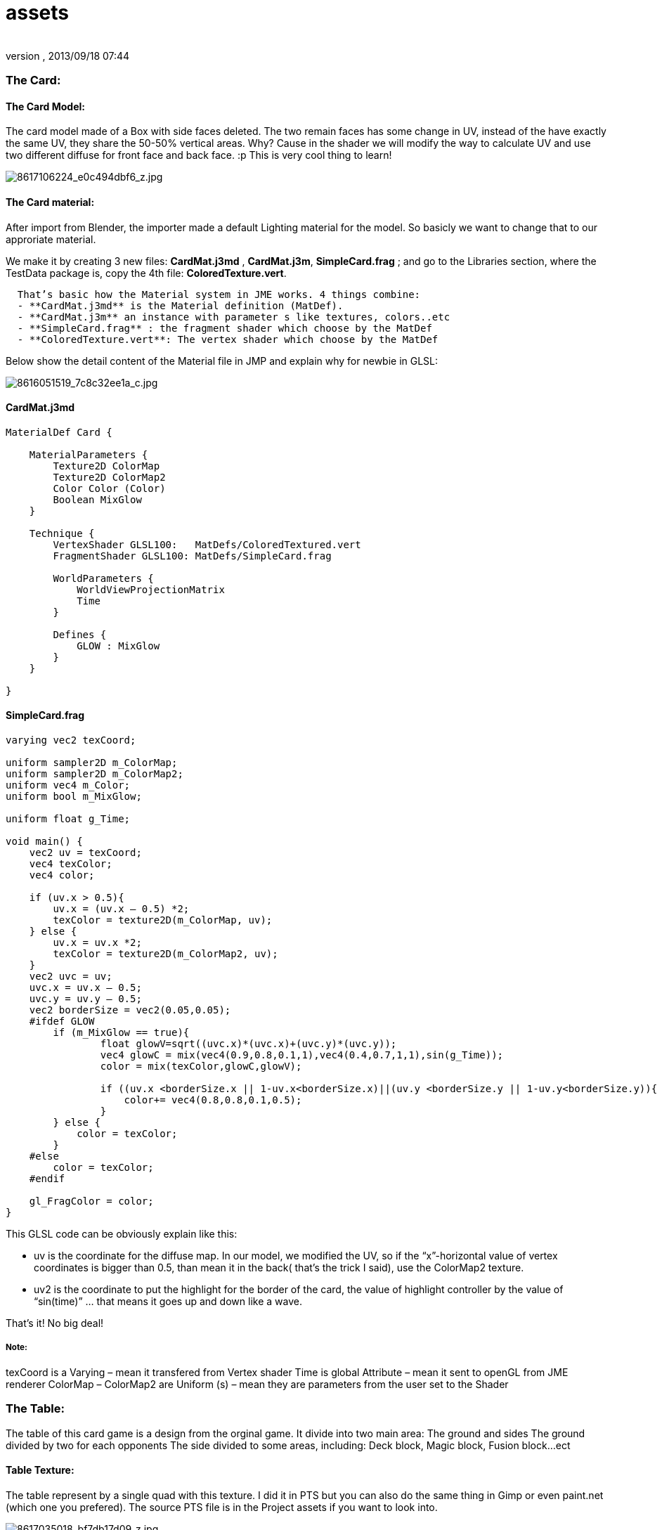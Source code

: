 = assets
:author: 
:revnumber: 
:revdate: 2013/09/18 07:44
:relfileprefix: ../../../
:imagesdir: ../../..
ifdef::env-github,env-browser[:outfilesuffix: .adoc]



=== The Card:





==== The Card Model:

The card model made of a Box with side faces deleted. The two remain faces has some change in UV, instead of the have exactly the same UV, they share the 50-50% vertical areas. Why? Cause in the shader we will modify the way to calculate UV and use two different diffuse for front face and back face. :p This is very cool thing to learn!


image:http://farm9.staticflickr.com/8104/8617106224_e0c494dbf6_z.jpg[8617106224_e0c494dbf6_z.jpg,with="",height=""]



==== The Card material:

After import from Blender, the importer made a default Lighting material for the model. So basicly we want to change that to our approriate material. 


We make it by creating 3 new files: *CardMat.j3md* , *CardMat.j3m*, *SimpleCard.frag* ; and go to the Libraries section, where the TestData package is, copy the 4th file: *ColoredTexture.vert*.


....
  That’s basic how the Material system in JME works. 4 things combine:
  - **CardMat.j3md** is the Material definition (MatDef).
  - **CardMat.j3m** an instance with parameter s like textures, colors..etc
  - **SimpleCard.frag** : the fragment shader which choose by the MatDef
  - **ColoredTexture.vert**: The vertex shader which choose by the MatDef
....

Below show the detail content of the Material file in JMP and explain why for newbie in GLSL:

image::http://farm9.staticflickr.com/8521/8616051519_7c8c32ee1a_c.jpg[8616051519_7c8c32ee1a_c.jpg,with="",height="",align="center"]




==== CardMat.j3md

[source,glsl]

----

MaterialDef Card {

    MaterialParameters {
        Texture2D ColorMap
        Texture2D ColorMap2
        Color Color (Color)
        Boolean MixGlow
    }

    Technique {
        VertexShader GLSL100:   MatDefs/ColoredTextured.vert
        FragmentShader GLSL100: MatDefs/SimpleCard.frag

        WorldParameters {
            WorldViewProjectionMatrix
            Time
        }

        Defines {
            GLOW : MixGlow
        }
    }

}

----


==== SimpleCard.frag

[source,glsl]

----

varying vec2 texCoord;

uniform sampler2D m_ColorMap;
uniform sampler2D m_ColorMap2;
uniform vec4 m_Color;
uniform bool m_MixGlow;

uniform float g_Time;

void main() {
    vec2 uv = texCoord;
    vec4 texColor;
    vec4 color;

    if (uv.x > 0.5){
        uv.x = (uv.x – 0.5) *2;
        texColor = texture2D(m_ColorMap, uv);
    } else {
        uv.x = uv.x *2;
        texColor = texture2D(m_ColorMap2, uv);
    }
    vec2 uvc = uv;
    uvc.x = uv.x – 0.5;
    uvc.y = uv.y – 0.5;
    vec2 borderSize = vec2(0.05,0.05);
    #ifdef GLOW
        if (m_MixGlow == true){
                float glowV=sqrt((uvc.x)*(uvc.x)+(uvc.y)*(uvc.y));
                vec4 glowC = mix(vec4(0.9,0.8,0.1,1),vec4(0.4,0.7,1,1),sin(g_Time));
                color = mix(texColor,glowC,glowV);

                if ((uv.x <borderSize.x || 1-uv.x<borderSize.x)||(uv.y <borderSize.y || 1-uv.y<borderSize.y)){
                    color+= vec4(0.8,0.8,0.1,0.5);
                }
        } else {
            color = texColor;
        }
    #else
        color = texColor;
    #endif

    gl_FragColor = color;
}

----

This GLSL code can be obviously explain like this:


*  uv is the coordinate for the diffuse map. In our model, we modified the UV, so if the “x”-horizontal value of vertex coordinates is bigger than 0.5, than mean it in the back( that’s the trick I said), use the ColorMap2 texture.

*  uv2 is the coordinate to put the highlight for the border of the card, the value of highlight controller by the value of “sin(time)” … that means it goes up and down like a wave.

That’s it! No big deal!



===== Note:

texCoord is a Varying – mean it transfered from Vertex shader
Time is global Attribute – mean it sent to openGL from JME renderer
ColorMap – ColorMap2 are Uniform (s) – mean they are parameters from the user set to the Shader



=== The Table:

The table of this card game is a design from the orginal game. It divide into two main area:
The ground and sides
The ground divided by two for each opponents
The side divided to some areas, including: Deck block, Magic block, Fusion block…ect



==== Table Texture:

The table represent by a single quad with this texture. I did it in PTS but you can also do the same thing in Gimp or even paint.net (which one you prefered). The source PTS file is in the Project assets if you want to look into.



image::http://farm9.staticflickr.com/8251/8617035018_bf7db17d09_z.jpg[8617035018_bf7db17d09_z.jpg,with="",height="",align="center"]



